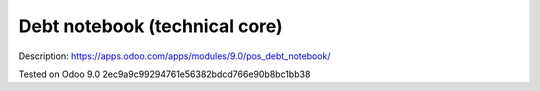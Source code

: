 Debt notebook (technical core)
==============================

Description: https://apps.odoo.com/apps/modules/9.0/pos_debt_notebook/

Tested on Odoo 9.0 2ec9a9c99294761e56382bdcd766e90b8bc1bb38
